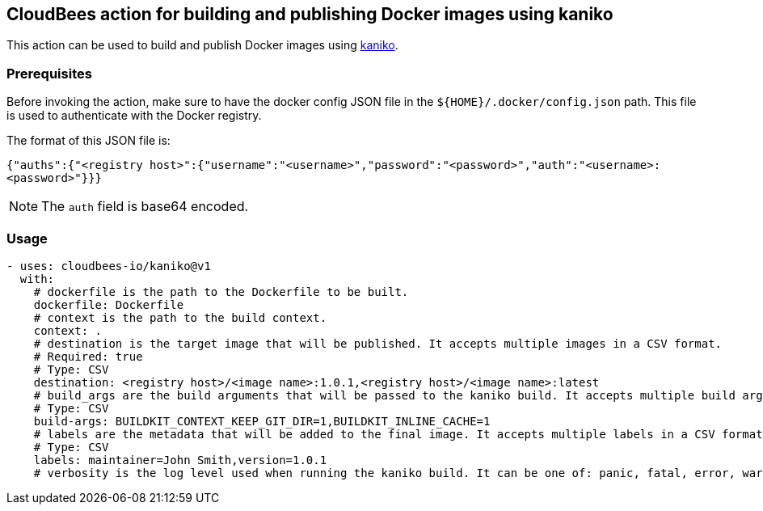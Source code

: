 == CloudBees action for building and publishing Docker images using kaniko

This action can be used to build and publish Docker images using link:https://github.com/GoogleContainerTools/kaniko#kaniko---build-images-in-kubernetes[kaniko].

=== Prerequisites

Before invoking the action, make sure to have the docker config JSON file in the `${HOME}/.docker/config.json` path. This file is used to authenticate with the Docker registry.

The format of this JSON file is:

`{"auths":{"<registry host>":{"username":"<username>","password":"<password>","auth":"<username>:<password>"}}}` 

NOTE: The `auth` field is base64 encoded.

=== Usage

[source,yaml]
----
- uses: cloudbees-io/kaniko@v1
  with:
    # dockerfile is the path to the Dockerfile to be built.
    dockerfile: Dockerfile
    # context is the path to the build context.
    context: .
    # destination is the target image that will be published. It accepts multiple images in a CSV format.
    # Required: true
    # Type: CSV
    destination: <registry host>/<image name>:1.0.1,<registry host>/<image name>:latest
    # build_args are the build arguments that will be passed to the kaniko build. It accepts multiple build arguments in a CSV format.
    # Type: CSV
    build-args: BUILDKIT_CONTEXT_KEEP_GIT_DIR=1,BUILDKIT_INLINE_CACHE=1
    # labels are the metadata that will be added to the final image. It accepts multiple labels in a CSV format.
    # Type: CSV
    labels: maintainer=John Smith,version=1.0.1
    # verbosity is the log level used when running the kaniko build. It can be one of: panic, fatal, error, warn, info, debug, trac
      
----
